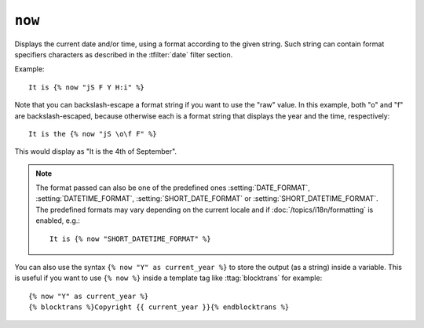 .. templatetag:: now

``now``
-------

Displays the current date and/or time, using a format according to the given
string. Such string can contain format specifiers characters as described
in the :tfilter:`date` filter section.

Example::

    It is {% now "jS F Y H:i" %}

Note that you can backslash-escape a format string if you want to use the
"raw" value. In this example, both "o" and "f" are backslash-escaped, because
otherwise each is a format string that displays the year and the time,
respectively::

    It is the {% now "jS \o\f F" %}

This would display as "It is the 4th of September".

.. note::

    The format passed can also be one of the predefined ones
    :setting:`DATE_FORMAT`, :setting:`DATETIME_FORMAT`,
    :setting:`SHORT_DATE_FORMAT` or :setting:`SHORT_DATETIME_FORMAT`.
    The predefined formats may vary depending on the current locale and
    if :doc:`/topics/i18n/formatting` is enabled, e.g.::

        It is {% now "SHORT_DATETIME_FORMAT" %}

You can also use the syntax ``{% now "Y" as current_year %}`` to store the
output (as a string) inside a variable. This is useful if you want to use
``{% now %}`` inside a template tag like :ttag:`blocktrans` for example::

    {% now "Y" as current_year %}
    {% blocktrans %}Copyright {{ current_year }}{% endblocktrans %}

